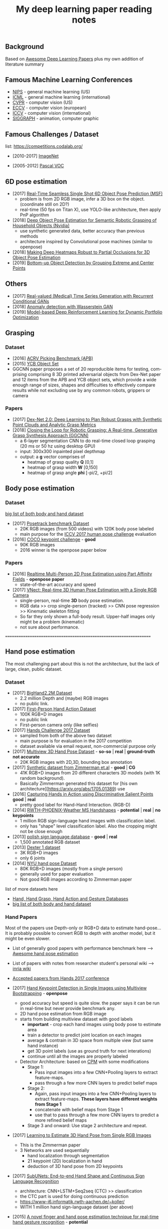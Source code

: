 #+TITLE: My deep learning paper reading notes
#+DESCRIPTION: based on awesome list papers
#+LINK: https://github.com/terryum/awesome-deep-learning-papers
#+KEYWORDS: CNN

** Background
Based on [[https://github.com/terryum/awesome-deep-learning-papers][Awesome Deep Learning Papers]] plus my own addition of literature summary 



** Famous Machine Learning Conferences
- [[https://nips.cc/][NIPS]] - general machine learning (US)
- [[https://icml.cc/][ICML]] - general machine learning (international)
- [[http://cvpr2019.thecvf.com/][CVPR]] - computer vision (US)
- [[https://eccv2018.org/][ECCV]] - computer vision (european)
- [[http://iccv2019.thecvf.com/submission/timeline][ICCV]] - computer vision (international)
- [[https://www.siggraph.org/][SIGGRAPH]] - animation, computer graphic
** Famous Challenges / Dataset
list: https://competitions.codalab.org/
- [2010-2017] [[http://image-net.org/about-stats][ImageNet]]
 :PROPERTIES:
 :SIZE: 14 mil with 20k synset for classification / 1 mil with bboxs and 200 class
 :TOPIC: Image classification and object detection
 :URL: http://image-net.org/about-stats
 :END:
- [2005-2012] [[http://image-net.org/about-stats][Pascal VOC]]
 :PROPERTIES:
 :SIZE: (2007) 10k imgs with 20 class / (2012) 12k images with 20 class & 7k imgs for segmentation
 :TOPIC: Image classification, detection, segmentation
 :URL: http://image-net.org/about-stats
 :END:

** 6D pose estimation
- [2017] [[https://arxiv.org/abs/1711.08848][Real-Time Seamless Single Shot 6D Object Pose Prediction (MSF)]]
 - problem is from 2D RGB image, infer a 3D box on the object. (coordinate still on 2D?)
 - real-time (50 fps on Titan X), use YOLO-like architecture, then apply PnP algorithm
- [2018] [[https://arxiv.org/abs/1809.10790][Deep Object Pose Estimation for Semantic Robotic Grasping of Household Objects (Nvidia)]]
 - use synthetic generated data, better accuracy than previous methods
 - architecture inspired by Convolutional pose machines (similar to openpose)
- [2018] [[https://arxiv.org/abs/1804.03959][Making Deep Heatmaps Robust to Partial Occlusions for 3D Object Pose Estimation]]
- [2019] [[https://arxiv.org/abs/1901.08043][Bottom-up Object Detection by Grouping Extreme and Center Points]]

** Others
- [2017] [[https://arxiv.org/abs/1706.02633v2][Real-valued (Medical) Time Series Generation with Recurrent Conditional GANs]]
- [2018] [[https://arxiv.org/abs/1812.02463v2][Anomaly detection with Wasserstein GAN]]
- [2019] [[https://arxiv.org/abs/1901.08740][Model-based Deep Reinforcement Learning for Dynamic Portfolio Optimization]]

** Grasping

*** Dataset
- [2016] [[https://arxiv.org/abs/1609.05258v2][ACRV Picking Benchmark (APB)]]
- [2015] [[https://arxiv.org/abs/1502.03143][YCB Object Set]]
- GGCNN paper proposes a set of 20 reproducible items for testing, com-prising comprising 8 3D printed adversarial objects from Dex-Net paper and 12 items from the APB and YCB object sets, which provide a wide enough range of sizes, shapes and difficulties to effectively compare results while not excluding use by any common robots, grippers or camera

*** Papers
- [2017] [[https://arxiv.org/abs/1703.09312][Dex-Net 2.0: Deep Learning to Plan Robust Grasps with Synthetic Point Clouds and Analytic Grasp Metrics]]
- [2018] [[https://arxiv.org/abs/1804.05172][Closing the Loop for Robotic Grasping: A Real-time, Generative Grasp Synthesis Approach (GGCNN)]]
 - a 6-layer segmentation CNN to do real-time closed loop grasping (20 ms or 50 hz using desktop GPU)
 - input: 300x300 inpainted pixel depthmap
 - output: a *g* vector comprises of
  - heatmap of grasp quality *Q* [0,1]
  - heatmap of grasp width *W* [0,150]
  - heatmap of grasp angle *phi* [-pi/2, +pi/2]

** Body pose estimation
*** Dataset
[[http://liris.cnrs.fr/voir/wiki/doku.php?id=datasets][big list of both body and hand dataset]]
- [2017] [[https://posetrack.net/][Posetrack benchmark Dataset]]
  - 20K RGB images (from 500 videos) with 120K body pose labeled
  - main purpose for the [[https://posetrack.net/workshops/iccv2017/#people][ICCV 2017 human pose challenge]] evaluation
- [2016] [[http://cocodataset.org/#keypoints-challenge2016][COCO keypoint challenge]] - *good*
  - 90K RGB images
  - 2016 winner is the openpose paper below
*** Papers
- [2016] [[https://arxiv.org/abs/1611.08050][Realtime Multi-Person 2D Pose Estimation using Part Affinity Fields]] - *openpose paper*
 - state-of-the-art accuracy and speed
- [2017] [[http://gvv.mpi-inf.mpg.de/projects/VNect/][VNect: Real-time 3D Human Pose Estimation with a Single RGB Camera]]
  - single-person, real-time *3D* body pose estimation.
  - RGB data >> crop single-person (tracked) >> CNN pose regression >> Kinematic skeleton fitting
  - So far they only shown a full-body result. Upper-half images only might be a problem (kinematic)
  - not sure about performance.

===================================================================

** Hand pose estimation
The most challenging part about this is not the architecture, but the lack of large, clean, public dataset.

*** Dataset
- [2017] [[http://www.iis.ee.ic.ac.uk/ComputerVision/hand/Hands2016][BigHand2.2M Dataset]]
  - 2.2 million Depth and (maybe) RGB images
  - no public link.
- [2017] [[https://arxiv.org/abs/1704.02463][First-Person Hand Action Dataset]]
  - 100K RGB+D images
  - no public link
  - First-person camera only (like selfies)
- [2017] [[http://icvl.ee.ic.ac.uk/hands17/challenge/][Hands Challenge 2017 Dataset]]
  - sampled from both of the above two dataset
  - main purpose is for evaluation in the 2017 competition
  - dataset available via email request, non-commercial purpose only
- [2017] [[http://www.rovit.ua.es/dataset/mhpdataset/][Multiview 3D Hand Pose Dataset]] - *so-so* | *real* | *ground-truth not accurate*
  - 20K RGB images with 2D,3D, bounding box annotation
- [2017] [[https://lmb.informatik.uni-freiburg.de/resources/datasets/RenderedHandposeDataset.en.html][Synthetic dataset from Zimmerman et.al]] - *good* | *CG*
  - 41K RGB+D images from 20 different characters 3D models (with 1K random background).
  - Basically Zimmerman generated this dataset for [his own architecture][https://arxiv.org/abs/1705.01389) use
- [2016] [[http://files.is.tue.mpg.de/dtzionas/Hand-Object-Capture/][Capturing Hands in Action using Discriminative Salient Points]] *good* | *real*
  - pretty good label for Hand-Hand Interaction. (RGB-D)
- [2014] [[https://www-i6.informatik.rwth-aachen.de/~koller/1miohands-data/][RWTH-PHOENIX-Weather MS Handshapes]] - *potential* | *real* | *no keypoints*
  - 1 million RGB sign-language hand images with classification label.
  - only has "shape" level classification label. Also the cropping might not be close enough
- [2013] [[http://sun.aei.polsl.pl/~mkawulok/gestures/][polish sign language database]] - *good* | *real*
  - 1,500 annotated RGB dataset
- [2013] [[http://handtracker.mpi-inf.mpg.de/projects/handtracker_iccv2013/dexter1.htm][Dexter 1 dataset]]
  - 3K RGB+D images
  - only 6 joints
- [2014] [[http://cims.nyu.edu/~tompson/NYU_Hand_Pose_Dataset.htm#overview][NYU hand pose Dataset]]
  - 80K RGB+D images (mostly from a single person)
  - generally used for paper evaluation
  - Not good RGB images according to Zimmerman paper

list of more datasets here 
- [[http://homepages.inf.ed.ac.uk/rbf/CVonline/Imagedbase.htm#gesture][Hand, Hand Grasp, Hand Action and Gesture Databases]]
- [[http://liris.cnrs.fr/voir/wiki/doku.php?id=datasets][big list of both body and hand dataset]]

*** Hand Papers
Most of the papers use Depth-only or RGB+D data to estimate hand-pose...
It is probably possible to convert RGB to depth with another model, but it might be even slower.

- List of generally good papers with performance benchmark here --> [[https://github.com/xinghaochen/awesome-hand-pose-estimation][Awesome hand pose estimation]]
- List of papers with notes from researcher student's personal wiki --> [[https://github.com/hassony2/inria-research-wiki/wiki/hand-papers][inria wiki]]
- [[http://icvl.ee.ic.ac.uk/hands17/program/program-details/][Accepted papers from Hands 2017 conference]]

- [2017] [[https://arxiv.org/abs/1704.07809][Hand Keypoint Detection in Single Images using Multiview Bootstrapping]] - *openpose*
  - good accuracy but speed is quite slow. the paper says it can be run in real-time but never provide benchmark any.
  - 2D hand pose estimation from RGB image
  - starts from building multiview dataset with good labels 
    - **important** - crop each hand images using body pose to estimate area
    - train a detector to predict joint location on each images 
    - average & contrain in 3D space from multiple view (but same hand instance)
    - get 3D point labels (use as ground truth for next interations)
    - continue until all the images are properly labeled
  - Detector Architecture: based on [[https://arxiv.org/pdf/1602.00134.pdf][CPM]] with some modifications
    - Stage 1: 
       - Pass input images into a few CNN+Pooling layers to extract feature-maps.
       - pass through a few more CNN layers to predict belief maps
    - Stage 2:
       - Again, pass input images into a few CNN+Pooling layers to extract feature-maps. *These layers have different weights from Stage 1*
       - concatenate with belief maps from Stage 1
       - use that to pass through a few more CNN layers to predict a more refined belief maps
    - Stage 3 and onward: Use stage 2 architecture and repeat.
- [2017] [[https://arxiv.org/abs/1705.01389][Learning to Estimate 3D Hand Pose from Single RGB Images]]
  - This is the Zimmerman paper
  - 3 Networks are used sequentially
    - hand localization through segmentation
    - 21 keypoint (2D) localization in hand
    - deduction of 3D hand pose from 2D keypoints
- [2017] [[http://epubs.surrey.ac.uk/841837/1/camgoz2017iccv.pdf][SubUNets: End-to-end Hand Shape and Continuous Sign Language Recognition]]
  - architecture: CNN+LSTM+Seq2seq (CTC) >> classification
  - the CTC part is used for doing continuous prediction
  - [[https://www-i6.informatik.rwth-aachen.de/~koller/][https://www-i6.informatik.rwth-aachen.de/~koller/]]
  - WITH 1 million hand sign-language dataset (per above)
- [2015] [[https://sci-hub.io/http://www.sciencedirect.com/science/article/pii/S0031320315002745][A novel finger and hand pose estimation technique for real-time hand gesture recognition]] - *potential*
  - several ways to represent the hand model, with varying complexities -- good way to think about feature representation
  - This is not a deep learning paper, but there are several techniques for pre-processing the RGB images to make them easier for the architecture to learn hand pose.
  

** Anomaly Detection (Images / Videos)
- Overview
 - currently there are 3 main approaches
   1. clustering or nearest neighbor
   2. learn from 1-class (normal) data and draw a boundary using SVM etc.
   3. feature reconstruction of what is considered "normal" and compared diff against the sample.
 - recently DL methods focus on the 3rd approach using autoencoders and GANs
- [[https://github.com/hoya012/awesome-anomaly-detection][Awesome list of anomaly detection]]
- [2017] [[https://arxiv.org/abs/1703.05921][Unsupervised Anomaly Detection with Generative Adversarial Networks to Guide Marker Discovery (AnoGAN), Schlegl.]] / [[https://github.com/tkwoo/anogan-keras][code]]
 - train normal GAN setup to get D and G (in this case they use DCGAN)
 - now get new (potential anomaly) image called `x`
 - back-optimize the input `z` of G, using `x`
 - we then use 2 kind of losses to measure anomaly score
  - residual loss RL(x) = sum(abs(x - G(z)))
  - feature discrimination loss DL(X) = sum(abs(D_f(x) - D_f(G(z)))
    - where D_f is a function to get mid-level features from D
  - total_loss A(x) = lambda * DL(x) + (1 - lambda) * RL(x) where they found lamda = 0.1 works best
- [2018] [[https://arxiv.org/abs/1802.06222][Efficient GAN-Based Anomaly Detection, Zenati]] / [[https://openreview.net/forum?id=BkXADmJDM][open-review]] / [[https://github.com/houssamzenati/Efficient-GAN-Anomaly-Detection][code]]
 - From AnoGAN, replacing DCGAN with BiGAN, so that we can have (E)ncoder as inverse mapping from x to z
 - they use the following score function to detect anomalies
  - total score A(x) = alpha*LG(x) + (1 - alpha)*LD(x)
  - reconstruction loss LG(x) = abs( x - G(E(x)) )
  - Discriminator loss LD(x) can be defined in two ways
   - cross-entropy (CE): between D(x,E(x)) and 1
   - feature-matching (FM): L0 loss (absolute-diff) between mid-level logits of D(x,E(x)) and D(G(E(x)),E(x))
   - experiments show that performance between CE and FM is data-specific
- [2018] [[https://arxiv.org/abs/1812.02288][Adversarially Learned Anomaly Detection (ALAD)]] / [[https://github.com/houssamzenati/Adversarially-Learned-Anomaly-Detection][code]]
 - This is the follow-up work from the Efficient Anogan paper author
 - they added Spectral Normalization and additional Discriminators to get higher accuracy. (All reasonable ideas, however the improvement isn't that clear-cut, looking at the ablation study)
 - Dataset Tested: KDD, Arrhythmia, CIFAR10, SVHN 
- [2019] [ICLR'19] [[https://openreview.net/forum?id=H1xwNhCcYm][Do Deep Generative Models Know What They Don't Know?]]
- [2018] [[https://arxiv.org/abs/1810.01392][Generative Ensembles for Robust Anomaly Detection]]
- [2018] [[https://arxiv.org/abs/1801.03149][An overview of deep learning based methods for unsupervised and semi-supervised anomaly detection in videos, Kiran]]
 - this applies specifically to anomaly detection in videos, with these datasets:
  - UCSD Dataset: pedestrians (normal) vs cyclist/wheelchairs (abn) etc.
  - CUHK Avenue Dataset: unusual object or behaviors in Subway
  - UMN Dataset: unusual crowd activity
  - Train Dataset: unusual movement of people on trains
  - London U-turn dataset: normal traffic vs jaywalking/firetruck
 - Methods categorized as following
  - Representation learning: PCA, Autoencoders (AEs) --> monitor deviation
  - Predictive modeling: autoregressive models, LSTMs --> predict next frame distributions
  - Generative model: VAEs, GANs, adversarial AEs (AAEs) --> likelihood
  - evalutaion:
   - there are two input options: raw images or optical flow. Flow works much better across the board
   - no model came out consistently on top, and PCA with flow did surprisingly well.
- [2017] [[https://arxiv.org/abs/1706.02690][Enhancing The Reliability of Out-of-distribution Image Detection in Neural Networks, Liang]] / [[https://openreview.net/forum?id=H1VGkIxRZ][open-review]]
 - train a DNN model with class of in-distribution data = 1 and others = 0. (I think at training time, the target is always 1)
 - at test time, two transformations are proposed for better detection
  - temperature scaling (T) of softmax probabilities (per Hinton's [[https://arxiv.org/abs/1503.02531][distillation paper]]. ~T~ is within range [1,1000]
  - small perturbations by a gradient of its own raw image's softmax-score. the scaling factor is in [0,0.004]
 - two key insights:
  - ~Temperature scaling~ makes the network less sure and expand the outlier area (90-100% prob. part)
  - ~Perturbations~ mainly affects in-distribution data, almost has no effect for out-distribution data
- [2018] [NIPS'18] [[https://nips.cc/Conferences/2018/Schedule?showEvent=11927][Deep Anomaly Detection Using Geometric Transformations]]
 - using target as "transformation #i" for the labels while training
 - for simple normality score, take the softmaxed prediction for each Transformation, then compute mean. The higher, the more likely to be normal image.
 - for full dirichlet normality score, we need to estimate alpha first and the formula is a bit more complex.
 - intuition is that:
  - while training (which are all normal images), the model will learn to detect types of geometric transformation.
  - on testing, if we have abnormal images, the model will be less sure of the type of transformation used.
- [2018] [NIPS'18] [[https://papers.nips.cc/paper/7422-a-loss-framework-for-calibrated-anomaly-detection][A loss framework for calibrated anomaly detection]]
- [2018] [[https://arxiv.org/abs/1805.06725][GANomaly: Semi-Supervised Anomaly Detection via Adversarial Training]]
- [2018] [[https://arxiv.org/abs/1807.02011][Improving Unsupervised Defect Segmentation by Applying Structural Similarity to Autoencoders]]
 - for reconstruction-type anomaly segmentation, using SSIM instead of L2 Loss improved the quality substantially. 
 - these guys are from Machine vision company, so this idea is probably in actual production.

** Anomaly Detection (Time Series)
- Overview
 - 3 main approaches
  - classification - input sequence window ==> output Good / Bad
  - detection - input sequence window ==> output t+1 sequence and compare diff with DTW
  - reconstruction - input squence window ==> Encoder-Decoder ==> check reconstruction loss
- [2018] [[https://arxiv.org/abs/1809.04356][Deep learning for time series classification: a review]]
- [2018] [[https://arxiv.org/abs/1708.02635][Anomaly Detection in Multivariate Non-stationary Time Series for Automatic DBMS Diagnosis]]

** Generative Adversarial Networks (GANs)
- [2018] (Articles) [[https://medium.com/@jonathan_hui/gan-gan-series-2d279f906e7b][GAN Series (from the beginning to the end)]]
- [2014] [[http://papers.nips.cc/paper/5423-generative-adversarial-nets.pdf][Generative adversarial nets, I. Goodfellow et al.]]
 - Objective is to get distribution of generated sample (P_g) to be as close to distribution of real data (P_y) as much as possible
 - using a minimax game of fight between discriminator (D) and generator (G)
 - the learning process is like this: uniform z --> G(z) --> D(G(z))
 - we switch between D(x) and D(G(z)) to learn D
 - the loss is like this: C(D,G) = minimize log(D(x)) + log(1 - D(G(z)))
  - this is equivalent to C(D,G) = -log(4) + 2*JS(P_x || P_g)
   - JS is Jensen-Shannon Divergence
  - a little trick for G to get sizable gradients, the loss used is instead: maximize D(G(z))
 - note that the theory calls for optimizing P_g but in practive we approximate with function G. the better or more powerful G, the closer to P_g
- [2016] [[https://arxiv.org/abs/1605.09782][Adversarial Feature Learning (BiGAN), Donahue]]
 - add an Encoder to do inverse mapping. the setup is like this:
  - (G)enerator: G(z) approximates `x`
  - (E)ncoder: E(x) approximates the latent space vector `z` (200D of [-1,1])
  - (D)iscriminator: recieves input tuple of either z,G(z) or E(x),x then output a probability of input being real
 - this papers show proof that if we have a perfect Discriminator, the G and E must be an inverse mapping of each other
 - they tried with MNIST, works quite well. Then failed with Imagenet -- the model fails to generate realistic looking images, although comparing x and G(E(x)) shows some superficial consistency, like same structure or color etc.
 - need to read more about comparison of BiGAN with Autoencoders.
- [2016] [[http://papers.nips.cc/paper/6125-improved-techniques-for-training-gans.pdf][Improved techniques for training GANs, T. Salimans et al.]]

** Style Transfers
- [2017] [[http://arxiv.org/pdf/1703.07511v1.pdf][Deep Photo Style Transfer, F. Luan et al.]]
- [2018] [[https://arxiv.org/abs/1812.04948][A Style-Based Generator Architecture for Generative Adversarial Networks, Karras et al.]]

** Understanding / Generalization / Transfer

- [2014] [[http://papers.nips.cc/paper/5347-how-transferable-are-features-in-deep-neural-networks.pdf][How transferable are features in deep neural networks?]]
   :PROPERTIES:
   :AUTHOR:   J. Yosinski et al.
   :YEAR:     2014
   :URL:      http://papers.nips.cc/paper/5347-how-transferable-are-features-in-deep-neural-networks.pdf
   :END:
 - keypoints
  - through empirical evidence, researchers notice that for all CNN models, the first 1-3 layers are similar
  - the higher layers (after three) are more specific to the classification task
  - we want to test how "general" or "specific" for each layer
  - train a real-image classification CNN (7 layers) model-A and model-B, using completely seperate classes
  - freeze 3 lowest layers from model A, then put the 4 higher layer with random weight, then train with model B dataset
  - the resulting accuracy does not change 
  - and actually if we don't freeze (let it fine-tune), the accuracy is higher (it generalizes better)
- [2014] [[http://www.cv-foundation.org//openaccess/content_cvpr_workshops_2014/W15/papers/Razavian_CNN_Features_Off-the-Shelf_2014_CVPR_paper.pdf][CNN features off-the-Shelf: An astounding baseline for recognition]]
   :PROPERTIES:
   :AUTHOR:   Razavian et al.
   :YEAR:     2014
   :URL:      http://www.cv-foundation.org//openaccess/content_cvpr_workshops_2014/W15/papers/Razavian_CNN_Features_Off-the-Shelf_2014_CVPR_paper.pdf
   :END:
 - keypoints
  - comparison of state-of-the-art "manual" feature engineering (SIFT etc.) vs "OVERFEAT" CNN
  - Summary from the paper:
  It’s all about the features! SIFT and HOG descriptors produced big performance gains a decade ago and now deep convolutional features are providing a similar breakthroughfor recognition. 
  
  Thus, applying the well-established com-puter vision procedures on CNN representations should potentially push the reported results even further. In any case,if you develop any new algorithm for a recognition task thenitmustbe compared against the strong baseline ofgenericdeep features+simple classifier.

- [2014] [[http://www.cv-foundation.org/openaccess/content_cvpr_2014/papers/Oquab_Learning_and_Transferring_2014_CVPR_paper.pdf][Learning and transferring mid-Level image representations using convolutional neural networks]]
   :PROPERTIES:
   :AUTHOR:   M. Oquab et al.
   :YEAR:     2014
   :URL:      http://www.cv-foundation.org/openaccess/content_cvpr_2014/paper/Oquab_Learning_and_Transferring_2014_CVPR_paper.pdf
   :END:
 - keypoints
  - same idea as the "transferable features in DNN" paper
  - use the pre-trained weights from task A (ImageNet) to apply to task B (Pascal)
  - they transferred all the weights (all CNN and FCs layers), froze them , and added 2 FC layers at the end to adapt to new output
  - for task B (Pascal), the pictures are cropped to specific object, so they use a sliding window to generate new pics + "background" class
- [2014] [[http://arxiv.org/pdf/1311.2901][Visualizing and understanding convolutional networks]]
   :PROPERTIES:
   :AUTHOR:   M. Zeiler and R. Fergus
   :YEAR:     2014
   :URL:      http://arxiv.org/pdf/1311.2901
   :END:
 - keypoints
  - Building from 2011 papers, they use deconvnet to analyze the CNN layers.
- [2014] [[http://arxiv.org/pdf/1310.1531][Decaf: A deep convolutional activation feature for generic visual recognition, J. Donahue et al.]]
- [2015] [[http://arxiv.org/pdf/1503.02531][Distilling the knowledge in a neural network]]
   :PROPERTIES:
   :AUTHOR:   G. Hinton et al.
   :YEAR:     2015
   :URL:      http://arxiv.org/pdf/1503.02531
   :END:
 - keypoints
  - train the complex model first (model-A) 
  - then train a simpler one using loss function that combines (same dataset) and (model-A prediction)
  - divide by certain constant (lambda) to change how sensitive the difference for each classes is
- [2015] [[http://arxiv.org/pdf/1412.1897][Deep neural networks are easily fooled: High confidence predictions for unrecognizable images]] 
   :PROPERTIES:
   :AUTHOR:   A. Nguyen et al.
   :YEAR:     2015
   :URL:      http://arxiv.org/pdf/1412.1897
   :END:
 - keypoints
  - use the CNN model's prediction probabilities as input
  - use an evolution algorithm to evolve a random image to fool the model
  - some images are similar to the "real" thing, some looks just like static TV noise
  - using the "static" images to retrain, still difficult to patch up the weakness
  - is this similar to adversarial network?

** Optimization / Training Techniques
- [2012] [[http://www.jmlr.org/papers/volume13/bergstra12a/bergstra12a][Random search for hyper-parameter optimization]]
   :PROPERTIES:
   :AUTHOR:   M. Zeiler and R. Fergus
   :YEAR:     2012
   :URL:      http://www.jmlr.org/papers/volume13/bergstra12a/bergstra12a
   :END:
- [2015] [[http://arxiv.org/pdf/1502.03167][Batch normalization: Accelerating deep network training by reducing internal covariate shift, S. Loffe and C. Szegedy]]
- [2015] [[http://www.cv-foundation.org/openaccess/content_iccv_2015/papers/He_Delving_Deep_into_ICCV_2015_paper.pdf][Delving deep into rectifiers: Surpassing human-level performance on imagenet classification, K. He et al.]]
- [2014] [[http://jmlr.org/papers/volume15/srivastava14a/srivastava14a.pdf][Dropout: A simple way to prevent neural networks from overfitting, N. Srivastava et al.]]
- [2014] [[http://arxiv.org/pdf/1412.6980][Adam: A method for stochastic optimization, D. Kingma and J.Ba]]
- [2012] [[http://arxiv.org/pdf/1207.0580.pdf][Improving neural networks by preventing co-adaptation of feature detectors, G. Hinton et al.]]
- [2017] [[http://ruder.io/optimizing-gradient-descent/index.html#gradientdescentoptimizationalgorithms][A summary of gradient descent optimization algorithms]]
   :PROPERTIES:
   :AUTHOR:   M. Zeiler and R. Fergus
   :YEAR:     2014
   :URL:      http://ruder.io/optimizing-gradient-descent/index.html#gradientdescentoptimizationalgorithms
   :END:
 - keypoints
  - *TLDR; - Use Adam, then try others if it doesn't work*
  - SGD - basic gradient descent
  - mini-batch - update once every batch
  - online - update once every sample
  - momentum - running faster and faster into the general direction of local minima
  - Nesterov - to prevent overshooting cause by momentum, we can "correct" it by first calculate momentum, then add the loss of current param diff with the momentum.
  - Adagrad - it has a unique learning rate for each parameter i. The learning rate is normalized based on past gradient values of that parameters. Weakness is that it makes learning rates go infinitely small.
  - Adadelta - fix the learning rate shrinking problem. by replacing the scaling term with RMSE.
  - RMSprop - similar to Adadelta, developed by Hinton during class.
  - Adam - has first and second moments of gradients. essentially Momentum + RMSprop
  - AdaMax - generalized Adam to n moments
  - Nadam - Nesterov + Adam 

  
** Unsupervised / Generative Models
- [2013] [[http://arxiv.org/pdf/1312.6114][Auto-encoding variational Bayes, D. Kingma and M. Welling]]
- [2013] [[http://arxiv.org/pdf/1112.6209][Building high-level features using large scale unsupervised learning, Q. Le et al.]]
- [2015] [[https://arxiv.org/pdf/1511.06434v2][Unsupervised representation learning with deep convolutional generative adversarial networks, A. Radford et al.]]
- [2015] [[http://arxiv.org/pdf/1502.04623][DRAW: A recurrent neural network for image generation, K.Gregor et al.]]
- [2016] [[http://arxiv.org/pdf/1601.06759v2.pdf][Pixel recurrent neural networks (PixelRNN), A. Oord et al.]]


** CNN Feature Extractors
- Backbone feature extractor short summary / [[https://arxiv.org/pdf/1804.06215.pdf][source]] 
 - The backbone network for object detection are usually borrowed from the ImageNet classification.  
 - Many new networks are designed to get higher performance for ImageNet. AlexNet (2012) is among the first to try to increase the depth of CNN. In order to reduce the network computation and increase the valid receptive field, AlexNet down-samples the feature map with 32 strides which is a standard setting for the following works. It also implemented group convolutions (branch into two CNN tracks to train on seperate GPU simutaneously) but mostly because of engineering constraint (3GB VRAM limit)
 - VGGNet (2014) stacks 3x3 convolution operation to build a deeper network, while still involves 32 strides in feature maps. Most of the following researches adopt VGG like structure, and design a better component in each stage (split by stride).
 - GoogleNet (2015) proposes a novel inception block to involve more diversity features.
 - ResNet (2015) adopts “bottleneck” design with residual sum operation in each stage, which has been proved a simple and efficient way to build a deeper neural network.
 - ResNext (2016) and Xception (2016) use group convolution layer to replace the traditional convolution. It reduces the parameters and increases the accuracy simultaneously.
 - DenseNet densely concat several layers, it further reduces parameters while keeping competitive accuracy. Another different research is Dilated Residual Network which extracts features with less strides. DRN achieves notable results on segmentation, while has little discussion on object  detection. There are still lots of research for efficient backbone, such as [17,15,16]. However they are usually designed for classification.

- [2012] [[http://papers.nips.cc/paper/4824-imagenet-classification-with-deep-convolutional-neural-networks.pdf][(AlexNet) ImageNet classification with deep convolutional neural networks, A. Krizhevsky et al.]]
- [2013] [[http://arxiv.org/pdf/1312.6229][OverFeat: Integrated recognition, localization and detection using convolutional networks, P. Sermanet et al.]]
- [2013] [[http://arxiv.org/pdf/1302.4389v4][Maxout networks, I. Goodfellow et al.]]
- [2013] [[http://arxiv.org/pdf/1312.4400][Network in network, M. Lin et al.]]
- [2014] [[http://arxiv.org/pdf/1409.1556][Very deep convolutional networks for large-scale image recognition, K. Simonyan and A. Zisserman]]
- [2014] [[http://arxiv.org/pdf/1406.4729][Spatial pyramid pooling in deep convolutional networks for visual recognition, K. He et al.]]
- [2014] [[http://arxiv.org/pdf/1405.3531][Return of the devil in the details: delving deep into convolutional nets, K. Chatfield et al.]]
- [2015] [[http://papers.nips.cc/paper/5854-spatial-transformer-networks.pdf][Spatial transformer network, M. Jaderberg et al.]]
- [2015] [[http://www.cv-foundation.org/openaccess/content_cvpr_2015/papers/Szegedy_Going_Deeper_With_2015_CVPR_paper.pdf][Going deeper with convolutions, C. Szegedy et al.]]
- [2016] [[http://www.cv-foundation.org/openaccess/content_cvpr_2016/papers/Szegedy_Rethinking_the_Inception_CVPR_2016_paper.pdf][Rethinking the inception architecture for computer vision,C. Szegedy et al.]]
- [2016] [[http://arxiv.org/pdf/1602.07261][Inception-v4, inception-resnet and the impact of residual connections on learning, C. Szegedy et al.]]
- [2016] [[https://arxiv.org/pdf/1603.05027v2.pdf][Identity Mappings in Deep Residual Networks, K. He et al.]]
- [2016] [[http://arxiv.org/pdf/1512.03385][Deep residual learning for image recognition, K. He et al.]]

** Image: Object Detection
- Overview paper: [2018-09] [[https://arxiv.org/pdf/1809.03193.pdf][recent advances in object detection in the age of deep CNNs]]
 - YOLO family
  - YOLOv1
   - simple network design, one-shot detector
   - result (voc 07-12) - mAP(0.5) 63.4 with 45 FPS at 554x554 on Titan X
  - YOLOv2
   - add batch normalization, able to train deeper network
   - double input resolution 224x224 --> 448x448 (also in Imagenet pretraining)
   - add anchor box priors, will custom clustering to find best priors
   - result (voc 07-12) - mAP(0.5) 78.6 with 40 FPS at 554x554 on Titan X
  - YOLOv3
   - predict boxes at 3 different scales (similar to SSD)
   - use skip connection (upsampled then concat layers)
   - much deeper feature extractors (Darknet-53)
   - result (COCO) - mAP(0.5) 57.9 with 20 FPS at 608x608 on Titan X
 - [[http://cs231n.stanford.edu/slides/2018/cs231n_2018_ds06.pdf][R-CNN family]]
  - R-CNN: Selective search → Cropped Image → CNN  
  - Fast R-CNN: Selective search → Crop feature map of CNN
  - Faster R-CNN: CNN → Region-Proposal Network → Crop feature map of CN** 
  - Best accuracy but slow
** Image: Segmentation
- [2015] [[http://www.cv-foundation.org/openaccess/content_cvpr_2015/papers/Long_Fully_Convolutional_Networks_2015_CVPR_paper.pdf][Fully convolutional networks for semantic segmentation]] 
   :PROPERTIES:
   :AUTHOR:   J. Long et al.
   :YEAR:     2015
   :URL:      http://www.cv-foundation.org/openaccess/content_cvpr_2015/papers/Long_Fully_Convolutional_Networks_2015_CVPR_paper.pdf
   :END:
 - keypoints
  - demonstrate an fully CNN without FC layers at the end -- without additional manual manipulation
- [2014] [[http://www.cv-foundation.org/openaccess/content_cvpr_2014/papers/Girshick_Rich_Feature_Hierarchies_2014_CVPR_paper.pdf][Rich feature hierarchies for accurate object detection and semantic segmentation, R. Girshick et al.]]
- [2015] [[https://arxiv.org/pdf/1412.7062][Semantic image segmentation with deep convolutional nets and fully connected CRFs, L. Chen et al.]]
- [2013] [[https://hal-enpc.archives-ouvertes.fr/docs/00/74/20/77/PDF/farabet-pami-13.pdf][Learning hierarchical features for scene labeling, C. Farabet et al.]]

** Image / Video / Etc
- [2016] [[https://arxiv.org/pdf/1501.00092v3.pdf][Image Super-Resolution Using Deep Convolutional Networks, C.
  Dong et al.]]
- [2015] [[https://arxiv.org/pdf/1508.06576][A neural algorithm of artistic style, L. Gatys et al.]]
- [2015] [[http://www.cv-foundation.org/openaccess/content_cvpr_2015/papers/Karpathy_Deep_Visual-Semantic_Alignments_2015_CVPR_paper.pdf][Deep visual-semantic alignments for generating image descriptions, A. Karpathy and L. Fei-Fei]]
- [2015] [[http://arxiv.org/pdf/1502.03044][Show, attend and tell: Neural image caption generation with visual attention, K. Xu et al.]]
- [2015] [[http://www.cv-foundation.org/openaccess/content_cvpr_2015/papers/Vinyals_Show_and_Tell_2015_CVPR_paper.pdf][Show and tell: A neural image caption generator, O. Vinyals et al.]]
- [2015] [[http://www.cv-foundation.org/openaccess/content_cvpr_2015/papers/Donahue_Long-Term_Recurrent_Convolutional_2015_CVPR_paper.pdf][Long-term recurrent convolutional networks for visual recognition and description, J. Donahue et al.]]
- [2015] [[http://www.cv-foundation.org/openaccess/content_iccv_2015/papers/Antol_VQA_Visual_Question_ICCV_2015_paper.pdf][VQA: Visual question answering, S. Antol et al.]]
- [2014] [[http://www.cv-foundation.org/openaccess/content_cvpr_2014/papers/Taigman_DeepFace_Closing_the_2014_CVPR_paper.pdf][DeepFace: Closing the gap to human-level performance in face verification, Y. Taigman et al.]]:
- [2014] [[http://vision.stanford.edu/pdf/karpathy14.pdf][Large-scale video classification with convolutional neural networks, A. Karpathy et al.]]
- [2014] [[http://www.cv-foundation.org/openaccess/content_cvpr_2014/papers/Toshev_DeepPose_Human_Pose_2014_CVPR_paper.pdf][DeepPose: Human pose estimation via deep neural networks, A.Toshev and C. Szegedy]]
- [2014] [[http://papers.nips.cc/paper/5353-two-stream-convolutional-networks-for-action-recognition-in-videos.pdf][Two-stream convolutional networks for action recognition in videos, K. Simonyan et al.]]
- [2013] [[http://machinelearning.wustl.edu/mlpapers/paper_files/icml2010_JiXYY10.pdf][3D convolutional neural networks for human action recognition, S. Ji et al.]]


** Natural Language Processing / RNNs
- [2016] [[http://aclweb.org/anthology/N/N16/N16-1030.pdf][Neural Architectures for Named Entity Recognition, G. Lample et al.]]
- [2016] [[http://arxiv.org/pdf/1602.02410][Exploring the limits of language modeling, R. Jozefowicz et al.]]
- [2015] [[http://papers.nips.cc/paper/5945-teaching-machines-to-read-and-comprehend.pdf][Teaching machines to read and comprehend, K. Hermann et al.]]
- [2015] [[https://arxiv.org/pdf/1508.04025][Effective approaches to attention-based neural machine translation, M. Luong et al.]]
- [2015] [[http://www.cv-foundation.org/openaccess/content_iccv_2015/papers/Zheng_Conditional_Random_Fields_ICCV_2015_paper.pdf][Conditional random fields as recurrent neural networks, S.Zheng and S. Jayasumana.]]
- [2014] [[https://arxiv.org/pdf/1410.3916][Memory networks, J. Weston et al.]]
- [2014] [[https://arxiv.org/pdf/1410.5401][Neural turing machines, A. Graves et al.]]
- [2014] [[http://arxiv.org/pdf/1409.0473][Neural machine translation by jointly learning to align and translate, D. Bahdanau et al.]]
- [2014] [[http://papers.nips.cc/paper/5346-sequence-to-sequence-learning-with-neural-networks.pdf][Sequence to sequence learning with neural networks, I. Sutskever et al.]]
- [2014] [[http://arxiv.org/pdf/1406.1078][Learning phrase representations using RNN encoder-decoder for statistical machine translation, K. Cho et al.]]
- [2014] [[http://arxiv.org/pdf/1404.2188v1][A convolutional neural network for modeling sentences, N. Kalchbrenner et al.]]
- [2014] [[http://arxiv.org/pdf/1408.5882][Convolutional neural networks for sentence classification, Y. Kim]]
- [2014] [[http://anthology.aclweb.org/D/D14/D14-1162.pdf][Glove: Global vectors for word representation, J. Pennington et al.]]
- [2014] [[http://arxiv.org/pdf/1405.4053][Distributed representations of sentences and documents, Q.Le and T. Mikolov]]
- [2013] [[http://papers.nips.cc/paper/5021-distributed-representations-of-words-and-phrases-and-their-compositionality.pdf][Distributed representations of words and phrases and their compositionality, T. Mikolov et al.]]
- [2013] [[http://arxiv.org/pdf/1301.3781][Efficient estimation of word representations in vector space, T. Mikolov et al.]]
- [2013] [[http://citeseerx.ist.psu.edu/viewdoc/download?doi=10.1.1.383.1327&rep=rep1&type=pdf][Recursive deep models for semantic compositionality over a sentiment treebank, R. Socher et al.]]
- [2013] [[https://arxiv.org/pdf/1308.0850][Generating sequences with recurrent neural networks, A. Graves.]]

** Speech / Other Domain
- [2016] [[https://arxiv.org/pdf/1508.04395][End-to-end attention-based large vocabulary speech recognition, D. Bahdanau et al.]]
- [2015] [[https://arxiv.org/pdf/1512.02595][Deep speech 2: End-to-end speech recognition in English and Mandarin, D. Amodei et al.]]
- [2013] [[http://arxiv.org/pdf/1303.5778.pdf][Speech recognition with deep recurrent neural networks, A. Graves]]
- [2012] [[http://www.cs.toronto.edu/~asamir/papers/SPM_DNN_12.pdf][Deep neural networks for acoustic modeling in speech recognition: The shared views of four research groups, G. Hinton et al.]]
- [2012] [[http://citeseerx.ist.psu.edu/viewdoc/download?doi=10.1.1.337.7548&rep=rep1&type=pdf][Context-dependent pre-trained deep neural networks for large-vocabulary speech recognition, G. Dahl et al.]]
- [2012] [[http://www.cs.toronto.edu/~asamir/papers/speechDBN_jrnl.pdf][Acoustic modeling using deep belief networks, A. Mohamed et al.]]

- [2017] [[https://gab41.lab41.org/speech-recognition-you-down-with-ctc-8d3b558943f0][CTC (Connectionist Temporal Classification Loss) Explained]]
    :PROPERTIES:
    :AUTHOR:  Karl N.
    :YEAR:    2017
    :URL:     https://gab41.lab41.org/speech-recognition-you-down-with-ctc-8d3b558943f0
    :END:
 - Keypoints
  - In normal systems, we cut the audio signal into very small slices and feed them to RNN.
  - The predictions then become something like (for "CAT") -- "...C..A..AA..A..AA.T..TT.."
  - so obviously we need to get rid of the silence and repeats, the way to do that is CTC.
  - Essentially, the equation defines the loss that makes good probability distribution over good paths
** Reinforcement Learning / Robotics
- [2016] [[http://www.jmlr.org/papers/volume17/15-522/source/15-522.pdf][End-to-end training of deep visuomotor policies, S. Levine et al.]]
- [2016] [[https://arxiv.org/pdf/1603.02199][Learning Hand-Eye Coordination for Robotic Grasping with Deep Learning and Large-Scale Data Collection, S. Levine et al.]]
- [2016] [[http://www.jmlr.org/proceedings/papers/v48/mniha16.pdf][Asynchronous methods for deep reinforcement learning, V. Mnih et al.]]
- [2016] [[https://arxiv.org/pdf/1509.06461.pdf][Deep Reinforcement Learning with Double Q-Learning, H. Hasselt et al.]]
- [2016] [[http://www.nature.com/nature/journal/v529/n7587/full/nature16961.html][Mastering the game of Go with deep neural networks and tree search, D. Silver et al.]]
- [2015] [[https://arxiv.org/pdf/1509.02971][Continuous control with deep reinforcement learning, T. Lillicrap et al.]]
- [2015] [[http://www.davidqiu.com:8888/research/nature14236.pdf][Human-level control through deep reinforcement learning, V. Mnih et al.]]
- [2015] [[http://www.cs.cornell.edu/~asaxena/papers/lenz_lee_saxena_deep_learning_grasping_ijrr2014.pdf][Deep learning for detecting robotic grasps, I. Lenz et al.]]
- [2012] [[http://mnemstudio.org/path-finding-q-learning-tutorial.htm][A painless Q-learning tutorial]]
   :PROPERTIES:
   :AUTHOR:   John McCullock
   :YEAR:     2012
   :URL:      http://mnemstudio.org/path-finding-q-learning-tutorial.htm
   :END:
    :LOGBOOK:
    CLOCK: [2017-09-25 月 15:28]--[2017-09-25 月 15:53] =>  0:25
    :END:
 - keypoints
  - Q-learning is a reinforcement learning algorithm. It is suitable for problem which has finite number of states and we know the value of all state's immediate reward.
  - the main idea is do semi-random exploring to eventually map out an expected rewards value of that state. The expected value is the sum of current and all future rewards value (given discount factors).
  - So we will have a big rewards matrix (R) where row equals current state and column equals an action to next state. The values are the rewards when taking that action (and arriving at a new state).
  - We will also have a memory matrix (Q). which contains a sum of expected immediate and future rewards. Row is current state and column is the next future state.
  - the update formula is as follows:
   - Q(state,action) = R(current_state,action) + Gamma * max[ Q(immediate_next_state,all_actions) ]
    - where...
    - R = reward matrix
    - Q = memory matrix
    - Gamma = discount factor
    - This assumes a learning rate of 1. If we want a different learning rate, we can do:
     - Q_new = Q_old + learning_rate * (Q_update - Q_old)
- [2013] [[http://arxiv.org/pdf/1312.5602.pdf][Playing atari with deep reinforcement learning]]
   :PROPERTIES:
   :AUTHOR:   V. Mnih et al.
   :YEAR:     2013
   :URL:      http://arxiv.org/pdf/1312.5602.pdf
   :END:
 - keypoints
  - aasdf
- [2015] [[http://www0.cs.ucl.ac.uk/staff/d.silver/web/Teaching.html][David Silver's excellent reinforcement learning course with video]]
  - Agents, Environments, Actions, Rewards
  - Full information game --> Agent state = Environment state
  - History = sequences of Observations, Agent States and Actions.
  - Markov process means P(St) = P(St | St+1..), so previous states don't matter.
  - partially observable markovs (POMDP)
  - Policy = function that maps from Agent state to Action
  - Value function = estimates total future reward given current state St
- [2017] [[https://arxiv.org/pdf/1708.05866][A Brief Survey of Deep Reinforcement Learning]]
   :PROPERTIES:
   :AUTHOR:   Kai Arulkumaran
   :YEAR:     2016
   :URL:      https://arxiv.org/pdf/1708.05866
   :END:
 - keypoints
  - In this survey, we begin withan introduction to the general field of reinforcement learning, then progress to the main streams of value-based and policy-based methods. Our survey will cover central algorithms indeep  reinforcement  learning,  including  the  deep Q-network,trust region policy optimisation, and asynchronous advantage actor-critic.
  - General RL concepts
   - Reward-Driver Behavior
    - the essense of RL is interaction. the interaction loop is simple.
     1. given current state --> choose action
     2. execute action
     3. arrives at new state (received new state data and its rewards)
     4. go to 1. until terminal state
    - Per sequence above, we want to derive "optimal policy" so that the agents can asymtotically get "optimal" rewards --> which means a highest expected value of aggregated future rewards with a certain discount factor.
    - Formally, RL can be described as a Markov decision process (MDP). For (only) partially-observable states like in the real world, there is a generalization of MDP called POMDP.
    - Challenges in RL: long sequences until reward (credit assignment problem) and temporal sequence correlation
   - Reinforcement Learning Algorithms
    - Concept I: estimating Value function (total expected Rewards)
     - Dynamic Programming: 
      - define: V = total expected Rewards (R) , Q|s,a is conditional V given state s and action a
      - define: Y = R(t) + disc * Q|s(t+1),a(t+1)
      - define: Temporal difference (TD) error = Y - Q|s,a 
      - to get Q|s,a , we use Q-learning method and try to minimize the TD error
     - Concept II: sampling -- random walk till the end to get all Rs
      - so instead of going breadth-search like [I], we do depth-first
      - we can use Monte Carlo (MC) to get multiple returns and average them.
      - it is easier to learn that one actions lead to much better consequences than the other (a fork in the road)
      - define: relative advantage A = V - Q
      -  we use an idea of "advantage update" in many recent algorithms
     - Concept III: policy search
      - instead of estimating value function, we try to contruct policy directly. (so we can sample actions from it)
      - try several policies to get the optimal one, using either gradient-based or gradient-free optimization.
      - Policy Gradients
       - get the approximate V diff from different policies
       - interate policy parameters to know the diff on each one
       - change the params to optimize policy
       - there are several ways to estimate the diff -- Finite Diference, Likelihood Ratio etc.
      - Actor-Critic Methods
       - Use Actor (policy driven) to choose actions and learn feedback from Critic (value function).
       - Alphago uses this
     - Summary
      - Shallow sequence, no branching --> one-step TD learning
      - Shallow sequence, many branching --> dynamic programming
      - Deep sequences, no branching --> many-steps (MC) TD learning
      - Deep sequence, many branching --> exhaustive search

** Credit card fraud detection
- [2014] Literature Survey
    :PROPERTIES:
    :AUTHOR:  Zeiler et al.
    :YEAR:     2014
    :URL:      http://www.ijmer.com/papers/Vol4_Issue9/Version-4/E0409_04-2431.pdf
    :END:
 - algorithms
  - HMM
  - NN
  - Decision Tree
  - SVM
  - Genetic Algorithm
  - Meta Learning Strategy
  - Biologicla Immune System
** Weather Classification
- Overall Summary as of [2018-10]
There are no agreed upon public dataset and very few DL papers dedicated to the topic. 

The common dataset used is [2014] sunny/cloudy dataset with 10k images. Other recent papers [2018] have contructed their own dataset which are not opened to public yet. However, BDD100K dataset also has weather attribute labeled, so we should be considering using that.

There are 3 type of models proposed thus far.
1. [2014] traditional feature engineering then use SVM/other clustering methods.
2. [2015] pure CNN feature extraction then classify
3. [2018] CNN-RNN and/or the combination of DL and traditional features.

so far the DL method did aggressively out-perform traditional ones.

New alternative would be to add new sensor data (temperature/humidity) and ensemble with CNN model. For that matter, how accurate would predictions from sensor data alone be?

- [2018] (2 Dataset) A CNN–RNN architecture for multi-label weather recognition (use sci-hub to get the link)
    :PROPERTIES:
    :AUTHOR:   Zhao et al.
    :YEAR:     2018
    :URL:      use sci-hub
    :END:
 - keypoints
  - recognize that weather classes are not exclusive to each other (for example, can be both sunny and foggy) so should classify accordingly (not using softmax or binary)
  - add 2 new datasets (8k - 7 classes) and (10k - 5 classes) for multi-labeling comparison
  - use CNNs as feature extractor
  - use "channel-wise attentions" which is a set of weights to amplify/lower each channel' response.
  - use "Convolutional" LSTM to retain spatial information (not flattening to 1-D vectors) 
  - flatten the output "hidden state" to predict weather class
  - then we repeat the step (in LSTM + getting new attention weights) to predict next weather class. If there are 5 classes, the LSTM will run for 5 steps. (This is weird.. because the problem is not time-based. and this runs from single image input)
- [2018] [[https://arxiv.org/abs/1808.00588v1][(Dataset)(Bad) Weather Classification: A new multi-class dataset, data augmentation approach and comprehensive evaluations of CNNs]]
    :PROPERTIES:
    :AUTHOR:   Guerra et al.
    :YEAR:     2018
    :URL:      https://arxiv.org/abs/1808.00588v1
    :END:
 - keypoints
  - new dataset (3K) - use 3 classes (rain, fog, snow) with equal split
  - later add sunny/cloudy from past dataset to get 5k (again, equal split)
  - In addition to raw image, they use superpixel (algo to cluster pixels together for further processing - google it) to ovelay on the image then feed to CNN feature extractors
  - finally, use some sort of SVMs as binary classifier for each class
  - overall achieved around 80-90% accuracy, with Resnet50 being the best extractor overall.
  - however, no mention of baseline (w/o superpixel) comparison. No justification of doing things, even just running their model through old sunny/cloudy dataset for comparison. bad paper.
- [2017] [[https://repository.tudelft.nl/islandora/object/uuid%3A3bf546c0-a254-4c72-9ee4-02a0919c1624][(Dataset) (Bad) Transfer Learning for Rain Detection in Images]]
    :PROPERTIES:
    :AUTHOR:   Alecci et al.
    :YEAR:     2017
    :URL:      https://repository.tudelft.nl/islandora/object/uuid%3A3bf546c0-a254-4c72-9ee4-02a0919c1624
    :END:
 - keypoints
  - tried Resnet-18 with various experiments on custom 400k rain-no-rain dataset
  - just bad all around. specific optimization to specific dataset. no baseline model. not useful.
- [2015] [[http://www.academia.edu/18539252/WEATHER_CLASSIFICATION_WITH_DEEP_CONVOLUTIONAL_NEURAL_NETWORKs][Weather Classification with Deep Convolutional Network]]
    :PROPERTIES:
    :AUTHOR:   Elhoseiny et al.
    :YEAR:     2015
    :URL:    http://www.academia.edu/18539252/WEATHER_CLASSIFICATION_WITH_DEEP_CONVOLUTIONAL_NEURAL_NETWORKs
    :END:
 - keypoints
  - use sunny/cloudy 10k dataset
  - applies AlexNet architecture to this problem
  - also compared the pretrained with ImageNet AlexNet + SVM vs train with weather data from scratch - conclusion is earlier base layers are quite general
  - achieved 91% accuracy (82% normalized)
- [2014] [[http://www.cse.cuhk.edu.hk/leojia/projects/weatherclassify/index.htm][(Dataset) Two-class Weather Classification (with sunny/cloudy 10k dataset)]]
    :PROPERTIES:
    :AUTHOR:  Lu et al.
    :YEAR:     2014
    :URL:      http://www.cse.cuhk.edu.hk/leojia/projects/weatherclassify/index.htm
    :END:
 - keypoints
  - introduces the 10k weather dataset with 2 classes - sunny and cloudy
  - use traditional computer vision method to classify
   - custom feature engineering extracting 5 features -- sky, shadow, reflection, contrast, haze.
   - concat all features into 621-D vectors then use complex voting schemes to classify based on the existing of combinations of features. Tried SVM but didn't work well.
   - achieved 76% accuracy (53% normalized)
** Autonomous driving
- [2017-02] [[https://www.mdpi.com/2075-1702/5/1/6][overview paper]]
** Face Detection
- Dataset: [[http://mmlab.ie.cuhk.edu.hk/projects/WIDERFace/][WiderFace]]
 - 30K images, 400k faces.
 - metric is PR curve, split by easy / medium / hard cases
- [2004] [[https://www.cs.cmu.edu/~efros/courses/LBMV07/Papers/viola-IJCV-01.pdf][Robust Real-time Object Detection (Viola-Jones)]] 
 - Traditional system with impressive performance
 
    Input = 384x288 grayscale image, 15 FPS on 700 Mhz Intel Pentium III
    
 - Algo = Simple Features + Adaboost + Cascade
    1. Features = sum of two regions and diffs with each other (for every pixel coordinate)
    2. Since there are a lot of features, use Adaboost select a set of strongest weak classifiers
        weak classifer is basically this --> H = if single_feature > threshold then 1 else 0
    3. Attentional cascade - train a simple 2-feature classifier to simply reject no-face image. 
        Then queue up all the sub-windows (overlap cropping?), evaluate and reject, 
        then use stronger classifier from #2 on the remaining sub-windows.
- [2014] [[https://pdfs.semanticscholar.org/d78b/6a5b0dcaa81b1faea5fb0000045a62513567.pdf][One millisecond face alignment with an ensemble of regression trees - Dlib uses this ]]
 - Use cascade of regressor method to detect facial landmarks (given that the image is already cropped to face area)
    claims 1 ms performance with unknown CPU. has error rate of 0.049 on HELEN face dataset. (2,000 training / 500 test image)
 - Algo = Default positions + features + gradient boosting + cascade  
  - we can set up a default landmark (smiley face) in the image center or do an average of positions from a big dataset.  
  - then we regress -- computing an update regressors for each landmark x,y --> moving them closer to the face in image.
  - the features for regressions are diff in pixel intensities, the pixel coordinate is relative to the default face shape.  
- [2017] [[https://arxiv.org/abs/1708.05234][FaceBoxes: A CPU Real-time Face Detector with High Accuracy]] 
 - custom (light-weight) CNN architecture. No novel idea. (the paper has a good summary of past papers however)
  - runs at 20 FPS on a single CPU core and 125 FPS using a GPU for VGA (640x480) images.
 - some strategy for lightweighted architecture
  - reduce spatial size of input as quickly as possible
  - choose suitable kernel size - in their case it's 7x7, 5x5, 3x3
  - reduce number of output channel
  - use multi-scale anchor boxes output, but know where to have "dense" number of predictions.
 - postprocessing is common pipeline: lots of prediction > thresholding prob > NMS.

- [2017] [[https://arxiv.org/abs/1804.06655v1][Deep Face Recognition: A Survey]] 
 - Good review of modern face recognition systems. collections of recent techniques. It`s not face detection though.
- [2018] [[https://arxiv.org/abs/1804.06559v2][SFace: An Efficient Network for Face Detection in Large Scale Variations (Megvii Inc. Face++)]]
 - A new dataset called 4K-Face is also introduced to evaluate the performance of face detection with extreme large scale variations.  
  - The SFace architecture shows promising results on the new 4K-Face benchmarks. 
  - In addition, our method can run at 50 frames per second (fps) with an accuracy of 80% AP on the standard WIDER FACE dataset, which outperforms the state-of-art algorithms by almost one order of magnitude in speed while achieves comparative performance.
- Benchmark - Labeled Faces in the Wild (LFW) dataset - [[http://vis-www.cs.umass.edu/lfw/results.html#UnrestrictedLb][state of the art results]]
 - most commercial systems get > 99.0% classification accuracy, including Dlib
 - update as of beginning of 2018

** Own discovery of Research Papers
- [2017] [[https://arxiv.org/pdf/1704.04861.pdf][Mobilenets]]
- [2011] [[http://www.matthewzeiler.com/pubs/iccv2011/iccv2011.pdf][Adaptive Deconvolutional Networks for Mid and High Level Feature Learning]]
    :PROPERTIES:
    :AUTHOR:  Zeiler et al.
    :YEAR:     2011
    :URL:      http://www.matthewzeiler.com/pubs/iccv2011/iccv2011.pdf
    :END:
 - keypoints
  - iterations from the 2010 paper, add unpooling reconstrucitons with switches (location info for the max-pool values)
  - they are able to re-create the input-size map for all layers
- [2010] [[http://www.matthewzeiler.com/pubs/cvpr2010/cvpr2010.pdf][Deconvolutional Networks]]
    :PROPERTIES:
    :AUTHOR:  Zeiler et al.
    :YEAR:     2010
    :URL:      http://www.matthewzeiler.com/pubs/cvpr2010/cvpr2010.pdf
    :END:
 - keypoints
  - Deconvolution is actually "transposed convolution"
  - essentially, it uses feature map to compose back to the original images, like legos.
  - The kernels are different from the feed-forward kernels, of course.
  - the usage of "sparse coding" made this possible. see: [[http://deeplearning.net/software/theano_versions/dev/tutorial/conv_arithmetic.html#transposed-convolution-arithmetic][tranposed convolution arithmetic]]
  - [[https://datascience.stackexchange.com/questions/6107/what-are-deconvolutional-layers][see stackexchange answer from here]]
  - [[http://cs.nyu.edu/~fergus/drafts/utexas2.pdf][good slide here]] 
- [2016] [[http://cnnlocalization.csail.mit.edu/Zhou_Learning_Deep_Features_CVPR_2016_paper.pdf][Learning Deep Features for Discriminative Localization (global average pooling)]]
    :PROPERTIES:
    :AUTHOR:  Bolei Zhou
    :YEAR:     2016
    :URL:      http://cnnlocalization.csail.mit.edu/Zhou_Learning_Deep_Features_CVPR_2016_paper.pdf
    :END:
 - keypoints
  - using "global average pooling" method with each featuremap on the last layer of CNN.
  - then we can use the FC weights to combined the GAP values.
  - this effectively "focuses" the network activations before connecting to FC layer.
  - with this we can generate heatmap to see the activation overlays
- [2015] [[https://arxiv.org/pdf/1511.00561.pdf][SegNet: A Deep Convolutional Encoder-Decoder Architecture for Image Segmentation]]
    :PROPERTIES:
    :AUTHOR:  Vijay Badrinarayanan
    :YEAR:     2015
    :URL:      https://arxiv.org/pdf/1511.00561.pdf
    :END:
 - this is basically an autodecoder, except for CNN architecture. Also use final targets as the segmentation labels.
- [2011] [[https://arxiv.org/pdf/1704.03855.pdf][How Brains Are Built: Principles of Computational Neuroscience]]
    :PROPERTIES:
    :AUTHOR:  Richard Granger
    :YEAR:     2011
    :URL:      https://arxiv.org/pdf/1704.03855.pdf
    :END:
 - precise simulation of the brain chemically is very difficult. However, we can possibly create the brain model that is "computationally" accurate. we can even use this model to experiment and fix what's wrong with our brain.
 - Computationally means to understand the subject functions -- enough to create a replica of them. For example, we don't yet understand everything about kidneys about we can create artificial ones that works well now.
 - What we know now: very little, but we know some "constraint" rules
  - brain component allometry -- relative size of the brain components vs overall size. The relationship holds across all animal size.
  - telencephalic uniformity -- neurons throughout the forebrain has similar, repeatable designs with only few exceptions. This means there is a general representation of a wide variety of tasks -- audio, visual , touch etc.
  - anatomical and physiological imprecision -- the neurons are slow and sloppy (probabilistic). However, the brain is overall working in a robust way.. how?
  - task specification -- a classification given freeform input. One example is a call support desk. Given a free-form input, direct the customer to appropriate channels. It is highly contextual and no hard rules applied.
  - parallel processing -- the neuron circuits are painfully slow compared to computer CPU, it seems that the power of the brain lies in its massively parrallel computing power.
 - Current progress
  - basal ganglia -- this is the area that receive sensory input, manage reward and punishments mechanism, and learn motor skills. We are close to computationally simulate this.
  - neocortex -- yeah, no way we are close. Interestingly, the neocortex is connected with basal ganglia through a loop. We are close to successfully creating all the sensory prosthetics, but no way close to simulating the neocortex (higher thoughts).
  - the most exciting area of research today is about how the neocortex encode the internal representations of concepts and objects.

** Other papers still unassorted
- [2017] [[https://openreview.net/forum?id=SJZAb5cel][A Joint Many-Task Model: Growing a Neural Network for Multiple NLP Tasks]]
    :PROPERTIES:
    :AUTHOR:  Kazuma Hashimoto, Caiming Xiong, Yoshimasa Tsuruoka, Richard Socher
    :YEAR:     2017
    :URL:      https://openreview.net/forum?id=SJZAb5cel
    :END:
 - ABSTRACT: 
  - Transfer and multi-task learning have traditionally focused on either a single source-target pair or very few, similar tasks. 
  - Ideally, the linguistic levels of morphology, syntax and semantics would benefit each other by being trained in a single model. We introduce such a joint many-task model together with a strategy for successively growing its depth to solve increasingly complex tasks. All layers include shortcut connections to both word representations and lower-level task predictions. 
  - We use a simple regularization term to allow for optimizing all model weights to improve one task’s loss without exhibiting catastrophic interference of the other tasks. Our single end-to-end trainable model obtains state-of-the-art results on chunking, dependency parsing, semantic relatedness and textual entailment. 
  - It also performs competitively on POS tagging. Our dependency parsing layer relies only on a single feed-forward pass and does not require a beam search.
 - This is kind of like Ensembling models, but they are more "joined" at the end (softmax layer and feature layer), rather than just averaging results from softmax.
- [2017] [[https://arxiv.org/pdf/1704.03855.pdf][Hierarchical Memory Networks]]
    :PROPERTIES:
    :AUTHOR:  Sarath Chandar, Sungjin Ahn, Hugo Larochelle, Pascal Vincent, Gerald Tesauro, Yoshua Bengio
    :YEAR:     2017
    :URL:      https://arxiv.org/pdf/1704.03855.pdf
    :END:
 - ABSTRACT:
  - Memory networks are neural networks with an explicit memory component that can be both read and written to by the network. 
  - The memory is often addressed in a soft way using a softmax function, making end-to-end training with backpropagation possible. 
  - However, this is not computationally scalable for applications which require the network to read from extremely large memories.  
  - On the other hand, it is well known that hard attention mechanisms based on reinforcement learning are challenging to train successfully.  
  - In this paper, we explore a form of hierarchical memory network, which can be considered as a hybrid between hard and soft attention memory networks.  
  - The memory is organized in a hierarchical structure such that reading from it is done with less computation than soft attention over a flat memory, while also being easier to train than hard attention over a flat memory.  
  - Specifically, we propose to incorporate Maximum Inner Product Search (MIPS) in the training and inference procedures for our hierarchical memory network.  
  - We explore the use of various state-of-the art approximate MIPS techniques and report results on SimpleQuestions, a challenging large scale factoid question answering task.
  
** Articles and Videos
- [2017] [[https://lukeoakdenrayner.wordpress.com/2017/04/20/the-end-of-human-doctors-introduction/][The End of Human Doctors (series)]]
    :PROPERTIES:
    :AUTHOR:  Luke Rayner
    :YEAR:     2017
    :URL:      https://lukeoakdenrayner.wordpress.com/2017/04/20/the-end-of-human-doctors-introduction/
    :END:
 - Part 2: Understanding Medicine
  - Most of the tasks Medical doctors do are related to "perception", not "decision making". The later part is relatively fast and has been done better by the Machine since MYCIN.
  - perceptual tasks like identifying tree-shape patterns in X-rays -- Deep learning is very good at it.
  - Most susceptible specialties are Radiology and Pathology, comprising of 25% of doctors (in Australia).
 - Part 3: Understanding Automation
  - Automation replaces tasks, not jobs. How much time the task takes a human determines how many jobs are lost.
  - Machines that “help” or “augment” humans still destroy jobs and lower wages.
  - Hybrid-chess does not prove that human/machine teams are better than computers alone. STOP SAYING THIS, tech people!
  - Deep learning threatens tasks that make up a terrifyingly large portion of doctors’ jobs.
  - In the developed world, demand for medical services may be unable to increase as prices fall due to automation, which normally protects jobs.
 - Part 4: Radiology Escape Velocity
  - even if the rate of automation of 5% per year, in 30 years there will still be one-third the current radiologist workforce remaining.
 - Part 5: Understanding Regulation
  - In case of USA, it usually takes 3 to 10 years to go through the whole process from concept to approval to use in the medical industry.
  - "measurements"-related technology can opt to go through case-I (low-risk type) route with substantially shorter time to approval.
  - There are two approach in using computer technology
   - measurements to aid doctors' decisions. (CADe) --  doctors disliked them, not doing well as a result.
   - measurements AND diagnosis (CADx) -- never been approved by FDA before.
  - Conclusion: current regulation in developed countries is SUPER conservative and so it will take a lot of time and money to get new technology adopted. Not so for developing world, we might see it much faster there.
 - Part 6: Current State-of-the-Art results and impact
  - Stanford (and collaborators) trained a system to identify skin lesions that need a biopsy. Skin cancer is the most common malignancy in light-skinned populations.
  - This is a useful clinical task, and is a large part of current dermatological practice.
  - They used 130,000 skin lesion photographs for training, and enriched their training and test sets with more positive cases than would be typical clinically.
  - The images were downsampled heavily, discarding  around 90% of the pixels.
  - They used a “tree ontology” to organise the training data, allowing them to improve their accuracy by training to recognise 757 classes of disease. This even improved their results on higher level tasks, like “does this lesion need a biopsy?”
  - They were better than individual dermatologists at identifying lesions that needed biopsy, with more true positives and less false positives.
  - While there are possible regulatory issues, the team appears to have a working smartphone application already. I would expect something like this to be available to consumers in the next year or two.
  - The impact on dermatology is unclear. We could actually see shortages of dermatologists as demand for biopsy services increases, at least in the short term.

- [2017] [[https://www.youtube.com/watch?v=ptcBmEHDWds][(Video) Geometric Deep Learning - Radcliffe Institute]]
    :PROPERTIES:
    :AUTHOR:  Michael Bronstein
    :YEAR:     2017
    :URL:      https://www.youtube.com/watch?v=ptcBmEHDWds
    :END:
 - keypoints
  - Identical twins (Alex & Michael) -- study and worked in the same field (Computer Vision)
  - Invented what became the Kinect camera sensor
  - Keys for recognizing face:
   - Humans actually recognize people based on "texture" appearance, not the 3D geometry
   - facial expressions changed the projected texture to 2D, but not the actual texture if projected on the plane
   - Therefore, we can use the "geodesic" distance instead of euclidean distance to measure the actual distance between important face features. If the distances are approximately the same, then it's the same face.
   - Thee kind of techniques have been use to recognize diferent faces, including identical twins.
   - Geometric deep learning: applying CNNs on 3D surface via heat diffusion equation.
    - Use Case: Recognition, social network analysis, recommender systems
- [2015] [[http://colah.github.io/posts/2015-09-Visual-Information/ ][Visual explanation of Information Theory]]
    :PROPERTIES:
    :AUTHOR:  Colah
    :YEAR:    2015
    :URL:     http://colah.github.io/posts/2015-09-Visual-Information/ 
    :END:
 - keypoints
  - Shannon's Entropy formula - H(X)
   - this is a way to estimate how many bits are needed to encode given information with certain distributions
   - the estimated bits are from the best possible encodings ("optimized")
   - H(X) = P(X)*log2(1/P(X)) where P(X) means probabilty of X
  - some interesting permutation give conditional probabilities
   - P(X,Y) = P(X)*P(Y|X) = P(Y)*P(X|Y)
   - H(X,Y) = H(X) + H(Y|X) = H(Y) + H(X|Y)
   - H(X|Y) = sum{P(X,Y)*log2(1/P(X|Y))}
  - then we can derive "mutual" [I] and "variational" [V] information
   - I(X,Y) = H(X,Y) - H(X) - H(Y) = H(X) - H(X|Y) = H(Y) - H(Y|X)
   - V(X,Y) = H(X,Y) - I(X,Y)
  - KL-divergence [D] or [K]
   - Dy(x) = K(X||Y) = H(X,Y) - H(X)
   - This is a way to see how the new distribution (Y) is close to the original distribution (X)
   - if it is the same, then KL is zero, otherwise it has value. 
   - this is not a symmetric measure. K(X||Y) <> K(Y||X)

** Classic Paperspublished before 2012
- [2011] [[http://machinelearning.wustl.edu/mlpapers/paper_files/AISTATS2011_CoatesNL11.pdf][An analysis of single-layer networks in unsupervised feature learning, A. Coates et al.]]
- [2011] [[http://machinelearning.wustl.edu/mlpapers/paper_files/AISTATS2011_GlorotBB11.pdf][Deep sparse rectifier neural networks, X. Glorot et al.]]
- [2011] [[http://arxiv.org/pdf/1103.0398][Natural language processing (almost) from scratch, R. Collobert et al.]]
- [2010] [[http://www.fit.vutbr.cz/research/groups/speech/servite/2010/rnnlm_mikolov.pdf][Recurrent neural network based language model, T. Mikolov et al.]]
- [2010] [[http://citeseerx.ist.psu.edu/viewdoc/download?doi=10.1.1.297.3484&rep=rep1&type=pdf][Stacked denoising autoencoders: Learning useful representations in a deep network with a local denoising criterion, P. Vincent et al.]]
- [2010] [[http://ece.duke.edu/~lcarin/boureau-cvpr-10.pdf][Learning mid-level features for recognition, Y. Boureau]]
- [2010] [[http://www.csri.utoronto.ca/~hinton/absps/guideTR.pdf][A practical guide to training restricted boltzmann machines, G. Hinton]]
- [2010] [[http://machinelearning.wustl.edu/mlpapers/paper_files/AISTATS2010_GlorotB10.pdf][Understanding the difficulty of training deep feedforward neural networks, X. Glorot and Y. Bengio]]
- [2010] [[http://machinelearning.wustl.edu/mlpapers/paper_files/AISTATS2010_ErhanCBV10.pdf][Why does unsupervised pre-training help deep learning, D. Erhan et al.]]
- [2009] [[http://sanghv.com/download/soft/machine%20learning,%20artificial%20intelligence,%20mathematics%20ebooks/ML/learning%20deep%20architectures%20for%20AI%20(2009).pdf][Learning deep architectures for AI, Y. Bengio.]]
- [2009] [[http://citeseerx.ist.psu.edu/viewdoc/download?doi=10.1.1.149.802&rep=rep1&type=pdf][Convolutional deep belief networks for scalable unsupervised learning of hierarchical representations, H. Lee et al.]]
- [2007] [[http://machinelearning.wustl.edu/mlpapers/paper_files/NIPS2006_739.pdf][Greedy layer-wise training of deep networks, Y. Bengio et al.]]
- [2006] [[http://homes.mpimf-heidelberg.mpg.de/~mhelmsta/pdf/2006%20Hinton%20Salakhudtkinov%20Science.pdf][Reducing the dimensionality of data with neural networks, G. Hinton and R. Salakhutdinov.]]
- [2006] [[http://nuyoo.utm.mx/~jjf/rna/A8%20A%20fast%20learning%20algorithm%20for%20deep%20belief%20nets.pdf][A fast learning algorithm for deep belief nets, G. Hinton et al.]]
- [1998] [[http://yann.lecun.com/exdb/publis/pdf/lecun-01a.pdf][Gradient-based learning applied to document recognition, Y. LeCun et al.]]
- [1997] [[http://www.mitpressjournals.org/doi/pdfplus/10.1162/neco.1997.9.8.1735][Long short-term memory, S. Hochreiter and J. Schmidhuber.]]

** HW / SW / Dataset
- [2016] [[https://arxiv.org/pdf/1606.01540][OpenAI gym, G. Brockman et al.]]
- [2016] [[http://arxiv.org/pdf/1603.04467][TensorFlow: Large-scale machine learning on heterogeneous distributed systems, M. Abadi et al.]]
- [2011] [[https://ronan.collobert.com/pub/matos/2011_torch7_nipsw.pdf][Torch7: A matlab-like environment for machine learning, R. Collobert et al.]]
- [2015] [[http://arxiv.org/pdf/1412.4564][MatConvNet: Convolutional neural networks for matlab, A. Vedaldi and K. Lenc]]
- [2015] [[http://arxiv.org/pdf/1409.0575][Imagenet large scale visual recognition challenge, O. Russakovsky et al.]]
- [2014] [[http://arxiv.org/pdf/1408.5093][Caffe: Convolutional architecture for fast feature embedding,Y. Jia et al.]]

** Book / Survey / Review
- [2017] [[https://arxiv.org/pdf/1702.07800][On the Origin of Deep Learning, H. Wang and Bhiksha Raj.]]
- [2017] [[http://arxiv.org/pdf/1701.07274v2.pdf][Deep Reinforcement Learning: An Overview, Y. Li,]]
- [2017] [[http://arxiv.org/pdf/1703.01619v1.pdf][Neural Machine Translation and Sequence-to-sequence Models : A Tutorial, G. Neubig.]]
- [2017] [[http://neuralnetworksanddeeplearning.com/index.html][Neural Network and Deep Learning (Book), Michael Nielsen.]]
- [2016] [[http://www.deeplearningbook.org/][Deep learning (Book), Goodfellow et al.]]
- [2016] [[https://arxiv.org/pdf/1503.04069.pdf][LSTM: A search space odyssey, K. Greff et al.]]
- [2016] [[https://arxiv.org/pdf/1606.05908][Tutorial on Variational Autoencoders, C. Doersch.]]
- [2015] [[https://www.cs.toronto.edu/~hinton/absps/NatureDeepReview.pdf][Deep learning, Y. LeCun, Y. Bengio and G. Hinton]]
- [2015] [[http://arxiv.org/pdf/1404.7828][Deep learning in neural networks: An overview, J. Schmidhuber]]
- [2013] [[http://arxiv.org/pdf/1206.5538][Representation learning: A review and new perspectives, Y.Bengio et al.]]

** Video Lectures / Tutorials / Blogs
*** (Lectures) 
- [[http://cs231n.stanford.edu/][CS231n, Convolutional Neural Networks for Visual Recognition, Stanford University ]]
- [[http://cs224d.stanford.edu/][CS224d, Deep Learning for Natural Language Processing, Stanford University  ]]
- [[https://github.com/oxford-cs-deepnlp-2017/lectures][Oxford Deep NLP 2017, Deep Learning for Natural Language Processing]]

*** (Tutorials) 
- [[https://nips.cc/Conferences/2016/Schedule?type=Tutorial][NIPS 2016 Tutorials, Long Beach]]
- [[http://techtalks.tv/icml/2016/tutorials/][ICML 2016 Tutorials, New York City]]
- [[http://videolectures.net/iclr2016_san_juan/][ICLR 2016 Videos, San Juan ]]
- [[http://videolectures.net/deeplearning2016_montreal/][Deep Learning Summer School 2016, Montreal]]
- [[https://www.bayareadlschool.org/][Bay Area Deep Learning School 2016, Stanford]]

*** (Blogs)
- [[https://www.openai.com/][OpenAI]]  
- [[http://distill.pub/][Distill]]
- [[http://karpathy.github.io/][Andrej Karpathy Blog]]
- [[http://colah.github.io/][Colah's Blog]]
- [[http://www.wildml.com/][WildML]]
- [[http://www.fastml.com/][FastML]]
- [[https://blog.acolyer.org][TheMorningPaper]]

